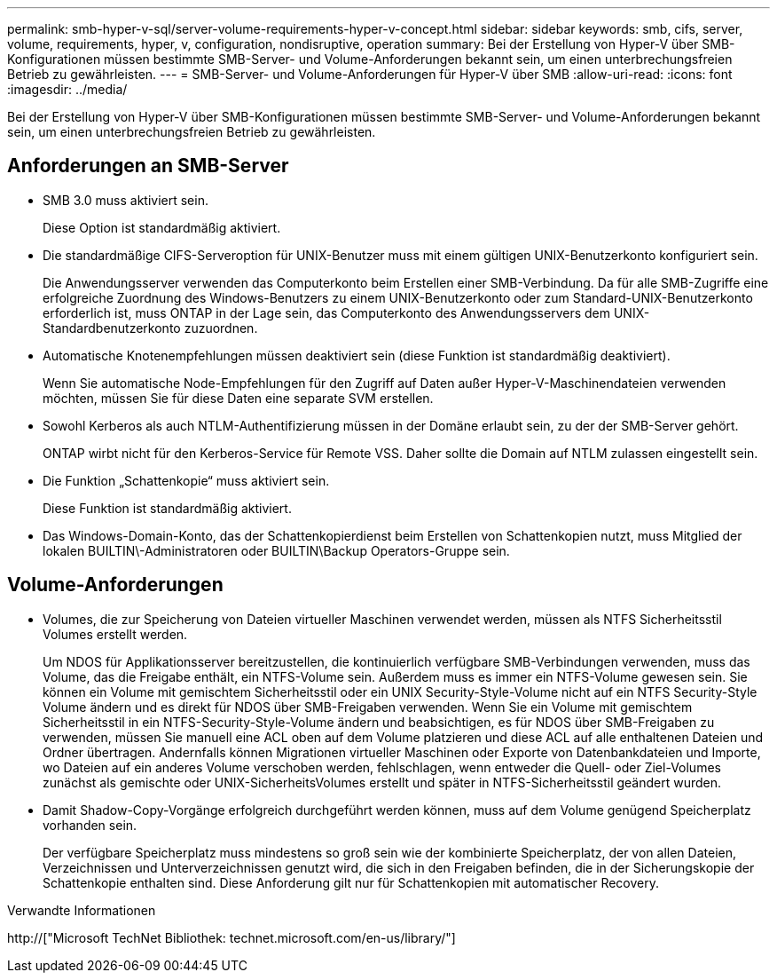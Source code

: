---
permalink: smb-hyper-v-sql/server-volume-requirements-hyper-v-concept.html 
sidebar: sidebar 
keywords: smb, cifs, server, volume, requirements, hyper, v, configuration, nondisruptive, operation 
summary: Bei der Erstellung von Hyper-V über SMB-Konfigurationen müssen bestimmte SMB-Server- und Volume-Anforderungen bekannt sein, um einen unterbrechungsfreien Betrieb zu gewährleisten. 
---
= SMB-Server- und Volume-Anforderungen für Hyper-V über SMB
:allow-uri-read: 
:icons: font
:imagesdir: ../media/


[role="lead"]
Bei der Erstellung von Hyper-V über SMB-Konfigurationen müssen bestimmte SMB-Server- und Volume-Anforderungen bekannt sein, um einen unterbrechungsfreien Betrieb zu gewährleisten.



== Anforderungen an SMB-Server

* SMB 3.0 muss aktiviert sein.
+
Diese Option ist standardmäßig aktiviert.

* Die standardmäßige CIFS-Serveroption für UNIX-Benutzer muss mit einem gültigen UNIX-Benutzerkonto konfiguriert sein.
+
Die Anwendungsserver verwenden das Computerkonto beim Erstellen einer SMB-Verbindung. Da für alle SMB-Zugriffe eine erfolgreiche Zuordnung des Windows-Benutzers zu einem UNIX-Benutzerkonto oder zum Standard-UNIX-Benutzerkonto erforderlich ist, muss ONTAP in der Lage sein, das Computerkonto des Anwendungsservers dem UNIX-Standardbenutzerkonto zuzuordnen.

* Automatische Knotenempfehlungen müssen deaktiviert sein (diese Funktion ist standardmäßig deaktiviert).
+
Wenn Sie automatische Node-Empfehlungen für den Zugriff auf Daten außer Hyper-V-Maschinendateien verwenden möchten, müssen Sie für diese Daten eine separate SVM erstellen.

* Sowohl Kerberos als auch NTLM-Authentifizierung müssen in der Domäne erlaubt sein, zu der der SMB-Server gehört.
+
ONTAP wirbt nicht für den Kerberos-Service für Remote VSS. Daher sollte die Domain auf NTLM zulassen eingestellt sein.

* Die Funktion „Schattenkopie“ muss aktiviert sein.
+
Diese Funktion ist standardmäßig aktiviert.

* Das Windows-Domain-Konto, das der Schattenkopierdienst beim Erstellen von Schattenkopien nutzt, muss Mitglied der lokalen BUILTIN\-Administratoren oder BUILTIN\Backup Operators-Gruppe sein.




== Volume-Anforderungen

* Volumes, die zur Speicherung von Dateien virtueller Maschinen verwendet werden, müssen als NTFS Sicherheitsstil Volumes erstellt werden.
+
Um NDOS für Applikationsserver bereitzustellen, die kontinuierlich verfügbare SMB-Verbindungen verwenden, muss das Volume, das die Freigabe enthält, ein NTFS-Volume sein. Außerdem muss es immer ein NTFS-Volume gewesen sein. Sie können ein Volume mit gemischtem Sicherheitsstil oder ein UNIX Security-Style-Volume nicht auf ein NTFS Security-Style Volume ändern und es direkt für NDOS über SMB-Freigaben verwenden. Wenn Sie ein Volume mit gemischtem Sicherheitsstil in ein NTFS-Security-Style-Volume ändern und beabsichtigen, es für NDOS über SMB-Freigaben zu verwenden, müssen Sie manuell eine ACL oben auf dem Volume platzieren und diese ACL auf alle enthaltenen Dateien und Ordner übertragen. Andernfalls können Migrationen virtueller Maschinen oder Exporte von Datenbankdateien und Importe, wo Dateien auf ein anderes Volume verschoben werden, fehlschlagen, wenn entweder die Quell- oder Ziel-Volumes zunächst als gemischte oder UNIX-SicherheitsVolumes erstellt und später in NTFS-Sicherheitsstil geändert wurden.

* Damit Shadow-Copy-Vorgänge erfolgreich durchgeführt werden können, muss auf dem Volume genügend Speicherplatz vorhanden sein.
+
Der verfügbare Speicherplatz muss mindestens so groß sein wie der kombinierte Speicherplatz, der von allen Dateien, Verzeichnissen und Unterverzeichnissen genutzt wird, die sich in den Freigaben befinden, die in der Sicherungskopie der Schattenkopie enthalten sind. Diese Anforderung gilt nur für Schattenkopien mit automatischer Recovery.



.Verwandte Informationen
http://["Microsoft TechNet Bibliothek: technet.microsoft.com/en-us/library/"]
